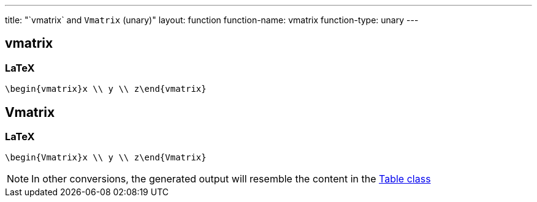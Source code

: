 ---
title: "`vmatrix` and `Vmatrix` (unary)"
layout: function
function-name: vmatrix
function-type: unary
---

[[vmatrix]]
== vmatrix

=== LaTeX

[source,latex]
----
\begin{vmatrix}x \\ y \\ z\end{vmatrix}
----



[[Vmatrix]]
== Vmatrix

=== LaTeX

[source,latex]
----
\begin{Vmatrix}x \\ y \\ z\end{Vmatrix}
----


NOTE: In other conversions, the generated output will resemble the content in the link:../table[Table class]
